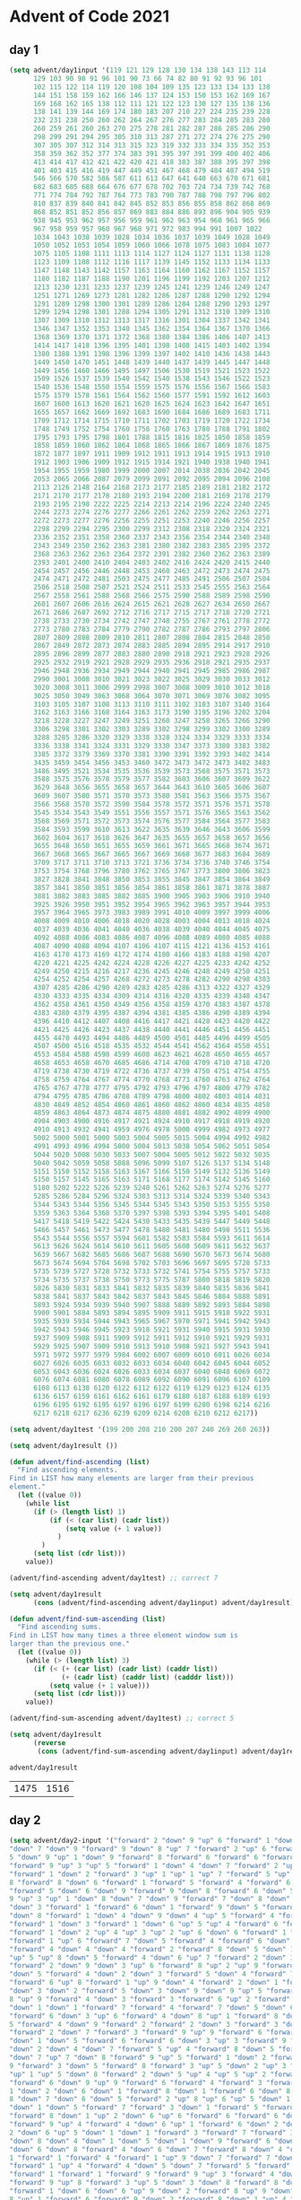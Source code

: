 * Advent of Code 2021
** day 1
#+NAME: day1-input
#+BEGIN_SRC emacs-lisp :session day1
(setq advent/day1input '(119 121 129 128 130 134 138 143 113 114
      129 103 90 98 91 96 101 90 73 66 74 82 80 91 92 93 96 101
      102 115 122 114 119 120 108 104 109 135 123 133 134 133 138
      144 151 158 159 162 166 146 137 124 153 150 153 162 169 167
      169 168 162 165 138 112 111 121 122 123 130 127 135 138 136
      138 141 139 144 169 174 180 183 207 210 227 224 235 239 228
      232 231 238 250 260 262 264 267 276 277 283 284 285 283 280
      260 259 261 260 263 270 275 278 281 282 287 286 285 286 290
      298 299 291 294 295 305 310 313 287 271 272 274 276 275 290
      307 305 307 312 314 313 315 323 319 332 333 334 335 352 353
      358 359 362 352 377 374 383 391 395 397 391 399 400 402 406
      413 414 417 412 421 422 420 421 418 383 387 388 395 397 398
      401 403 415 416 419 447 449 451 467 468 479 484 487 494 519
      546 566 570 582 586 587 611 613 647 641 640 663 670 671 681
      682 683 685 688 664 676 677 678 702 703 724 734 739 742 768
      771 774 784 792 787 764 773 783 790 787 788 798 797 796 802
      810 837 839 840 841 842 845 852 853 856 855 858 862 868 869
      868 852 851 852 856 857 869 883 884 886 893 896 904 905 939
      938 945 953 962 957 956 959 961 962 963 954 960 961 965 966
      967 958 959 957 960 967 968 971 972 983 994 991 1007 1022
      1034 1043 1038 1039 1028 1034 1036 1037 1039 1049 1028 1049
      1050 1052 1053 1054 1059 1060 1066 1078 1075 1083 1084 1077
      1075 1105 1108 1111 1113 1114 1127 1124 1127 1131 1138 1128
      1123 1109 1108 1112 1116 1117 1139 1145 1152 1133 1134 1133
      1147 1148 1143 1142 1157 1163 1164 1160 1162 1167 1152 1157
      1180 1182 1187 1188 1190 1201 1196 1199 1192 1203 1207 1212
      1213 1230 1231 1233 1237 1239 1245 1241 1239 1246 1249 1247
      1251 1271 1269 1273 1281 1282 1286 1287 1288 1290 1292 1294
      1291 1289 1298 1300 1301 1289 1286 1284 1288 1290 1293 1297
      1299 1294 1298 1301 1288 1294 1305 1291 1312 1310 1309 1310
      1307 1309 1310 1312 1313 1317 1316 1301 1304 1337 1342 1341
      1346 1347 1352 1353 1340 1345 1362 1354 1364 1367 1370 1366
      1368 1369 1370 1371 1372 1368 1380 1384 1386 1406 1407 1413
      1414 1417 1418 1396 1395 1401 1398 1408 1415 1403 1402 1394
      1380 1388 1391 1398 1396 1399 1397 1402 1410 1436 1438 1443
      1449 1450 1470 1451 1448 1439 1440 1437 1439 1445 1447 1448
      1449 1456 1460 1466 1495 1497 1506 1530 1519 1521 1523 1522
      1509 1526 1537 1539 1540 1542 1540 1538 1543 1546 1522 1523
      1540 1536 1548 1550 1554 1559 1575 1576 1556 1567 1566 1583
      1575 1579 1578 1561 1564 1562 1560 1577 1591 1592 1612 1603
      1607 1600 1613 1620 1621 1620 1625 1624 1623 1642 1647 1651
      1655 1657 1662 1669 1692 1683 1690 1684 1686 1689 1683 1711
      1709 1712 1714 1715 1710 1711 1702 1703 1719 1720 1722 1734
      1748 1749 1752 1754 1760 1758 1760 1763 1780 1788 1791 1802
      1795 1793 1795 1798 1801 1788 1815 1816 1825 1850 1858 1859
      1858 1859 1860 1862 1864 1868 1865 1866 1867 1869 1876 1875
      1872 1877 1897 1911 1909 1912 1911 1913 1914 1915 1913 1910
      1912 1903 1906 1909 1912 1915 1914 1921 1940 1938 1940 1941
      1954 1955 1959 1980 1999 2000 2007 2014 2038 2036 2042 2045
      2053 2065 2066 2087 2079 2099 2091 2092 2095 2094 2096 2108
      2113 2126 2148 2164 2168 2173 2177 2185 2189 2181 2182 2172
      2171 2170 2177 2178 2180 2193 2194 2200 2181 2169 2178 2179
      2193 2195 2198 2222 2225 2214 2213 2214 2196 2224 2240 2245
      2244 2273 2274 2276 2277 2266 2261 2262 2259 2262 2263 2271
      2272 2273 2277 2276 2256 2255 2251 2253 2240 2246 2256 2257
      2298 2299 2294 2295 2300 2299 2312 2308 2318 2320 2324 2321
      2336 2352 2351 2358 2360 2337 2343 2356 2354 2344 2340 2348
      2343 2349 2350 2362 2363 2381 2380 2382 2383 2385 2395 2372
      2368 2363 2362 2363 2364 2372 2391 2382 2360 2362 2363 2389
      2393 2401 2400 2410 2404 2403 2402 2416 2424 2420 2415 2440
      2454 2457 2456 2446 2448 2453 2460 2463 2472 2473 2474 2475
      2474 2471 2472 2481 2503 2475 2477 2485 2491 2506 2507 2504
      2506 2518 2508 2507 2521 2524 2511 2533 2545 2555 2563 2564
      2567 2558 2561 2588 2568 2566 2575 2590 2588 2589 2598 2590
      2601 2607 2606 2616 2624 2615 2621 2628 2627 2634 2650 2667
      2671 2686 2687 2692 2712 2716 2717 2715 2717 2718 2720 2721
      2738 2733 2730 2734 2742 2747 2748 2755 2767 2761 2778 2772
      2773 2780 2783 2784 2779 2790 2782 2787 2786 2793 2797 2806
      2807 2809 2808 2809 2810 2811 2807 2808 2804 2815 2848 2850
      2867 2849 2872 2873 2874 2883 2885 2894 2895 2914 2917 2910
      2895 2896 2899 2877 2883 2880 2890 2918 2921 2923 2928 2926
      2925 2932 2919 2921 2928 2929 2935 2936 2918 2921 2935 2937
      2946 2948 2936 2934 2949 2944 2940 2941 2945 2985 2986 2987
      2990 3001 3008 3010 3021 3023 3022 3025 3029 3030 3033 3012
      3020 3008 3011 3006 2999 2998 3007 3008 3009 3010 3012 3018
      3025 3050 3049 3063 3068 3064 3070 3071 3069 3076 3082 3095
      3103 3105 3107 3108 3113 3110 3111 3102 3103 3107 3140 3164
      3162 3163 3166 3168 3164 3163 3173 3190 3195 3196 3202 3204
      3218 3228 3227 3247 3249 3251 3260 3247 3258 3265 3266 3290
      3306 3298 3301 3302 3303 3289 3302 3298 3299 3302 3300 3289
      3288 3285 3286 3320 3329 3338 3328 3324 3334 3329 3333 3334
      3336 3338 3341 3324 3331 3329 3330 3347 3373 3380 3383 3382
      3385 3372 3379 3369 3370 3381 3390 3391 3392 3393 3402 3414
      3435 3459 3454 3456 3453 3460 3472 3473 3472 3473 3482 3483
      3486 3495 3521 3534 3535 3536 3539 3573 3568 3575 3571 3573
      3588 3575 3576 3578 3579 3577 3582 3603 3606 3607 3609 3622
      3629 3648 3656 3655 3658 3657 3644 3643 3610 3605 3606 3607
      3609 3607 3580 3571 3570 3573 3580 3581 3563 3566 3575 3567
      3566 3568 3570 3572 3590 3584 3578 3572 3571 3576 3571 3578
      3545 3534 3543 3549 3551 3556 3557 3571 3576 3565 3563 3562
      3568 3569 3571 3572 3573 3574 3576 3577 3584 3564 3577 3583
      3584 3593 3599 3610 3613 3622 3635 3639 3646 3643 3606 3599
      3602 3604 3617 3618 3626 3647 3635 3655 3657 3658 3657 3656
      3655 3648 3650 3651 3655 3659 3661 3671 3665 3668 3674 3671
      3667 3668 3665 3667 3665 3667 3669 3668 3677 3683 3684 3689
      3709 3717 3711 3710 3713 3721 3736 3734 3736 3740 3746 3754
      3753 3754 3768 3796 3780 3762 3765 3767 3773 3800 3806 3823
      3827 3828 3841 3848 3850 3853 3855 3845 3847 3854 3864 3849
      3857 3841 3850 3851 3856 3854 3861 3858 3861 3871 3878 3887
      3881 3882 3883 3885 3882 3885 3900 3905 3903 3906 3910 3940
      3925 3926 3950 3951 3952 3954 3965 3962 3963 3957 3944 3953
      3957 3964 3965 3973 3983 3989 3991 4010 4009 3997 3999 4006
      4008 4009 4010 4006 4018 4020 4028 4003 4004 4013 4018 4024
      4037 4039 4036 4041 4040 4036 4038 4039 4040 4044 4045 4075
      4092 4088 4086 4083 4086 4087 4096 4088 4089 4080 4085 4088
      4087 4090 4088 4094 4107 4106 4107 4115 4121 4136 4153 4161
      4163 4170 4173 4169 4172 4174 4180 4166 4183 4188 4198 4207
      4220 4221 4225 4242 4224 4228 4226 4227 4225 4233 4242 4252
      4249 4250 4215 4216 4217 4236 4245 4246 4248 4249 4250 4251
      4254 4252 4254 4257 4268 4272 4273 4278 4282 4290 4298 4303
      4307 4285 4286 4290 4289 4283 4285 4286 4313 4322 4327 4329
      4330 4333 4335 4334 4309 4314 4316 4320 4335 4339 4348 4347
      4362 4358 4361 4350 4349 4356 4358 4359 4370 4383 4387 4378
      4383 4380 4379 4395 4387 4394 4381 4385 4386 4390 4389 4394
      4396 4410 4412 4407 4408 4416 4417 4421 4428 4423 4420 4422
      4421 4425 4426 4423 4437 4438 4440 4441 4446 4451 4456 4451
      4455 4470 4493 4494 4486 4489 4500 4501 4485 4496 4499 4505
      4507 4500 4516 4518 4535 4532 4544 4541 4562 4564 4550 4551
      4553 4584 4588 4598 4599 4608 4623 4621 4628 4650 4655 4657
      4658 4653 4658 4670 4685 4686 4714 4708 4709 4710 4718 4720
      4719 4738 4730 4719 4722 4736 4737 4739 4750 4751 4754 4755
      4758 4759 4764 4767 4774 4770 4768 4773 4760 4763 4762 4764
      4765 4767 4778 4777 4795 4792 4793 4796 4797 4800 4779 4782
      4794 4795 4785 4786 4788 4789 4798 4800 4802 4803 4814 4831
      4830 4849 4852 4854 4860 4861 4860 4862 4860 4834 4835 4858
      4859 4863 4864 4873 4874 4875 4880 4881 4882 4902 4899 4900
      4904 4903 4900 4916 4917 4921 4924 4910 4917 4918 4919 4920
      4910 4913 4932 4941 4959 4976 4978 5000 4999 4982 4973 4977
      5002 5000 5001 5000 5003 5004 5005 5015 5004 4994 4992 4982
      4991 4993 4996 4994 5000 5004 5013 5038 5054 5062 5051 5054
      5044 5020 5008 5030 5033 5007 5004 5005 5012 5022 5032 5035
      5040 5042 5059 5058 5088 5096 5099 5107 5126 5137 5134 5148
      5151 5150 5152 5158 5163 5167 5166 5150 5149 5132 5136 5149
      5150 5157 5145 5165 5163 5171 5168 5177 5174 5142 5145 5160
      5180 5202 5222 5226 5239 5240 5261 5262 5263 5274 5276 5277
      5285 5286 5284 5296 5324 5303 5313 5314 5324 5339 5340 5343
      5344 5343 5344 5356 5345 5344 5345 5343 5350 5353 5355 5358
      5359 5363 5364 5368 5370 5397 5398 5393 5394 5395 5401 5408
      5417 5418 5419 5422 5424 5430 5433 5435 5439 5447 5449 5448
      5466 5457 5461 5473 5477 5478 5480 5481 5480 5498 5511 5536
      5543 5544 5556 5557 5594 5601 5582 5583 5584 5593 5611 5614
      5613 5626 5624 5614 5610 5611 5605 5608 5609 5611 5632 5637
      5639 5667 5682 5685 5686 5687 5688 5690 5670 5673 5674 5680
      5673 5674 5694 5704 5698 5702 5703 5696 5697 5695 5728 5733
      5735 5739 5727 5728 5732 5733 5732 5741 5754 5755 5757 5733
      5734 5735 5737 5738 5750 5773 5775 5787 5800 5818 5819 5820
      5826 5830 5831 5833 5841 5832 5835 5839 5840 5835 5836 5841
      5838 5841 5837 5843 5842 5837 5843 5845 5846 5884 5888 5891
      5893 5924 5934 5939 5940 5907 5888 5889 5892 5893 5884 5898
      5900 5901 5884 5893 5894 5895 5909 5911 5915 5918 5922 5931
      5935 5939 5934 5944 5943 5965 5967 5970 5971 5941 5942 5943
      5942 5943 5946 5945 5923 5918 5921 5931 5940 5915 5931 5930
      5937 5909 5908 5911 5909 5912 5911 5912 5910 5921 5929 5931
      5929 5925 5907 5909 5910 5913 5910 5908 5921 5927 5943 5941
      5971 5972 5977 5979 5984 6002 6007 6009 6010 6011 6026 6034
      6027 6026 6035 6033 6032 6033 6034 6040 6042 6045 6044 6052
      6053 6043 6036 6024 6026 6033 6034 6037 6040 6048 6069 6072
      6076 6074 6081 6080 6078 6089 6092 6090 6091 6096 6107 6109
      6108 6113 6138 6120 6122 6112 6122 6119 6129 6123 6124 6135
      6136 6157 6159 6161 6162 6161 6179 6180 6187 6188 6189 6193
      6196 6195 6192 6195 6197 6196 6197 6199 6200 6198 6214 6216
      6217 6218 6217 6236 6239 6209 6214 6208 6210 6212 6217))

(setq advent/day1test '(199 200 208 210 200 207 240 269 260 263))
#+END_SRC

#+NAME: day1-solution
#+BEGIN_SRC emacs-lisp :session day1
(setq advent/day1result ())

(defun advent/find-ascending (list)
  "Find ascending elements.
Find in LIST how many elements are larger from their previous
element."
  (let ((value 0))
    (while list
      (if (> (length list) 1)
          (if (< (car list) (cadr list))
              (setq value (+ 1 value))
            )
        )
      (setq list (cdr list)))
    value))

(advent/find-ascending advent/day1test) ;; correct 7

(setq advent/day1result
      (cons (advent/find-ascending advent/day1input) advent/day1result))

(defun advent/find-sum-ascending (list)
  "Find ascending sums.
Find in LIST how many times a three element window sum is
larger than the previous one."
  (let ((value 0))
    (while (> (length list) 3)
      (if (< (+ (car list) (cadr list) (caddr list))
             (+ (cadr list) (caddr list) (cadddr list)))
          (setq value (+ 1 value)))
      (setq list (cdr list)))
    value))

(advent/find-sum-ascending advent/day1test) ;; correct 5

(setq advent/day1result
      (reverse
       (cons (advent/find-sum-ascending advent/day1input) advent/day1result)))

advent/day1result
#+END_SRC

#+RESULTS: day1-solution
| 1475 | 1516 |

** day 2
#+NAME: day2-input
#+BEGIN_SRC emacs-lisp :session day2
(setq advent/day2-input '("forward" 2 "down" 9 "up" 6 "forward" 1 "down" 5
"down" 7 "down" 9 "forward" 9 "down" 8 "up" 7 "forward" 2 "up" 6 "forward" 4 "down"
5 "down" 9 "up" 1 "down" 9 "forward" 8 "forward" 6 "forward" 6 "forward" 5
"forward" 9 "up" 3 "up" 5 "forward" 1 "down" 4 "down" 7 "forward" 2 "up" 3 "down" 8
"forward" 1 "down" 2 "forward" 3 "up" 1 "up" 1 "up" 7 "forward" 5 "up" 8 "forward"
8 "forward" 8 "down" 6 "forward" 1 "forward" 5 "forward" 4 "forward" 6
"forward" 5 "down" 6 "down" 9 "forward" 9 "down" 8 "forward" 6 "down" 5 "forward"
9 "up" 3 "up" 1 "down" 8 "down" 7 "down" 9 "forward" 7 "down" 8 "down" 9 "down" 5
"down" 3 "forward" 1 "forward" 6 "down" 1 "forward" 9 "down" 5 "forward" 7 "up" 2
"down" 8 "forward" 1 "down" 4 "down" 9 "down" 4 "up" 5 "forward" 4 "forward" 6
"forward" 1 "down" 3 "forward" 1 "down" 6 "up" 5 "up" 4 "forward" 6 "forward" 1
"forward" 1 "down" 2 "up" 4 "up" 3 "up" 2 "up" 6 "down" 6 "forward" 1 "down" 8
"forward" 1 "up" 6 "forward" 7 "down" 5 "forward" 4 "forward" 6 "down" 4
"forward" 4 "down" 4 "down" 4 "forward" 2 "forward" 8 "down" 5 "down" 1 "down" 8
"up" 5 "up" 8 "down" 5 "forward" 4 "down" 6 "up" 7 "forward" 2 "down" 3 "forward" 2
"forward" 2 "down" 9 "down" 3 "up" 6 "forward" 8 "up" 2 "up" 9 "forward" 4 "down" 1
"down" 5 "forward" 4 "down" 2 "down" 3 "forward" 5 "down" 4 "forward" 7 "up" 4
"forward" 6 "up" 8 "forward" 1 "up" 9 "down" 4 "forward" 2 "down" 1 "forward" 7
"down" 3 "down" 2 "forward" 5 "down" 3 "down" 9 "down" 9 "up" 5 "forward" 2 "down"
8 "up" 9 "forward" 4 "down" 3 "forward" 3 "forward" 6 "up" 2 "forward" 3 "down" 1
"down" 1 "down" 1 "forward" 7 "forward" 4 "forward" 7 "down" 5 "down" 6 "down" 2
"forward" 6 "down" 3 "up" 6 "forward" 4 "down" 8 "up" 1 "forward" 8 "down" 2 "down"
5 "forward" 4 "down" 9 "forward" 2 "forward" 2 "down" 3 "forward" 3 "down" 1
"forward" 2 "down" 7 "forward" 3 "forward" 9 "up" 9 "forward" 6 "forward" 2
"down" 1 "down" 5 "forward" 6 "forward" 6 "down" 3 "up" 3 "forward" 9 "down" 7
"down" 2 "down" 4 "down" 7 "forward" 5 "up" 4 "forward" 8 "down" 5 "forward" 7
"down" 7 "up" 7 "down" 8 "forward" 9 "up" 5 "forward" 1 "down" 2 "forward" 5 "down"
9 "forward" 3 "down" 5 "forward" 8 "forward" 3 "up" 5 "down" 2 "up" 3 "forward" 2
"up" 1 "up" 5 "down" 8 "forward" 2 "down" 5 "up" 4 "up" 5 "up" 2 "forward" 9
"forward" 6 "down" 9 "up" 9 "forward" 6 "forward" 4 "forward" 3 "forward" 7 "up"
1 "down" 2 "down" 6 "down" 1 "forward" 8 "down" 1 "forward" 6 "down" 8 "forward"
8 "down" 7 "down" 6 "down" 5 "forward" 2 "up" 8 "up" 6 "up" 5 "down" 1 "forward" 1
"down" 1 "down" 5 "forward" 7 "forward" 3 "down" 1 "forward" 5 "forward" 5
"forward" 8 "down" 1 "up" 2 "down" 6 "up" 6 "forward" 6 "forward" 6 "down" 3
"forward" 9 "up" 4 "forward" 4 "down" 6 "up" 1 "forward" 6 "down" 2 "down" 5 "down"
2 "down" 6 "up" 5 "down" 1 "down" 1 "forward" 3 "forward" 7 "forward" 3 "up" 2
"down" 8 "down" 4 "down" 1 "down" 5 "down" 1 "down" 9 "forward" 6 "down" 6 "down" 4
"down" 6 "down" 8 "forward" 4 "down" 6 "down" 7 "forward" 8 "down" 4 "up" 4 "down"
1 "forward" 1 "forward" 4 "forward" 1 "up" 9 "down" 7 "forward" 7 "down" 4
"forward" 1 "up" 4 "forward" 4 "down" 5 "down" 7 "forward" 5 "forward" 7
"forward" 1 "forward" 1 "forward" 9 "forward" 9 "up" 3 "forward" 4 "down" 2
"forward" 9 "up" 8 "forward" 3 "up" 5 "down" 3 "down" 8 "forward" 8 "down" 6
"forward" 1 "down" 6 "down" 6 "up" 9 "down" 2 "forward" 8 "up" 9 "down" 7 "up" 9 "up"
8 "up" 1 "forward" 6 "forward" 9 "down" 2 "forward" 8 "down" 1 "up" 4 "forward" 4
"forward" 7 "up" 2 "forward" 4 "down" 5 "forward" 3 "down" 2 "down" 7 "down" 4
"down" 2 "up" 5 "down" 5 "down" 5 "down" 4 "up" 1 "forward" 7 "down" 6 "forward" 5
"forward" 1 "down" 4 "up" 9 "down" 5 "forward" 7 "forward" 5 "down" 6 "down" 3
"down" 9 "down" 1 "forward" 6 "up" 2 "down" 7 "down" 3 "down" 6 "up" 3 "down" 4
"down" 4 "forward" 9 "down" 3 "forward" 2 "down" 9 "down" 8 "up" 4 "down" 2
"forward" 2 "down" 5 "down" 4 "down" 4 "down" 2 "forward" 6 "down" 3 "forward" 1
"down" 4 "forward" 7 "down" 5 "up" 4 "down" 6 "forward" 8 "down" 6 "forward" 2
"forward" 4 "forward" 5 "forward" 7 "forward" 4 "forward" 5 "down" 8 "down" 7
"forward" 3 "forward" 5 "up" 7 "forward" 1 "down" 4 "forward" 5 "forward" 4
"forward" 4 "down" 5 "down" 8 "forward" 8 "down" 1 "down" 1 "down" 5 "up" 5
"forward" 6 "down" 6 "forward" 3 "forward" 4 "forward" 7 "forward" 4 "down" 8
"forward" 2 "down" 4 "forward" 4 "down" 1 "up" 2 "forward" 6 "up" 1 "down" 7 "down"
9 "forward" 7 "forward" 2 "up" 3 "down" 2 "down" 9 "down" 5 "up" 7 "forward" 1
"forward" 8 "down" 8 "up" 3 "down" 3 "forward" 9 "up" 4 "down" 5 "up" 5 "down" 1 "up"
8 "forward" 9 "down" 3 "up" 6 "forward" 6 "forward" 1 "down" 1 "forward" 9 "down"
8 "forward" 8 "down" 6 "up" 9 "down" 4 "up" 3 "up" 9 "forward" 2 "down" 2 "down" 2
"forward" 3 "down" 2 "forward" 5 "forward" 4 "up" 8 "forward" 9 "up" 7 "forward"
2 "down" 5 "down" 6 "forward" 8 "up" 7 "forward" 4 "forward" 3 "up" 5 "down" 8
"forward" 3 "up" 2 "down" 3 "forward" 6 "down" 9 "down" 2 "down" 6 "down" 2
"forward" 7 "forward" 5 "forward" 7 "down" 8 "forward" 2 "down" 2 "forward" 8
"up" 8 "forward" 4 "forward" 3 "up" 5 "down" 3 "forward" 3 "up" 8 "up" 7 "down" 4
"down" 1 "forward" 2 "down" 1 "up" 6 "up" 4 "down" 3 "up" 1 "forward" 7 "forward" 7
"forward" 7 "forward" 8 "down" 1 "forward" 5 "down" 6 "forward" 9 "forward" 7
"forward" 7 "down" 4 "up" 4 "down" 6 "down" 9 "up" 4 "up" 2 "up" 6 "forward" 4 "up" 4
"up" 6 "down" 2 "forward" 4 "down" 9 "forward" 9 "forward" 9 "down" 1 "forward" 7
"down" 2 "down" 7 "down" 8 "down" 8 "down" 9 "up" 9 "down" 5 "forward" 5 "forward"
7 "forward" 4 "down" 7 "forward" 8 "forward" 1 "down" 8 "up" 9 "down" 7 "forward"
9 "forward" 4 "forward" 8 "down" 9 "forward" 4 "down" 3 "forward" 3 "down" 1
"down" 1 "down" 2 "up" 5 "down" 2 "down" 1 "down" 8 "forward" 3 "up" 2 "forward" 7
"down" 3 "down" 8 "down" 1 "forward" 4 "forward" 7 "down" 5 "forward" 6 "down" 6
"down" 2 "forward" 6 "down" 3 "up" 4 "down" 7 "forward" 7 "up" 1 "up" 9 "down" 1
"down" 2 "down" 8 "down" 7 "up" 1 "forward" 7 "down" 2 "forward" 4 "forward" 6
"forward" 9 "down" 6 "forward" 2 "up" 8 "down" 2 "up" 2 "up" 5 "down" 8 "up" 6 "down"
9 "forward" 6 "down" 8 "down" 6 "down" 1 "up" 7 "up" 6 "down" 8 "forward" 2 "up" 7
"forward" 5 "forward" 7 "forward" 7 "up" 5 "forward" 2 "down" 9 "up" 2 "up" 8 "up"
2 "down" 3 "down" 7 "forward" 9 "down" 3 "up" 9 "forward" 8 "up" 8 "forward" 4
"forward" 8 "forward" 6 "up" 1 "down" 3 "up" 1 "down" 1 "forward" 2 "forward" 1
"forward" 4 "forward" 7 "up" 8 "down" 9 "up" 2 "down" 7 "forward" 4 "down" 3
"forward" 4 "forward" 2 "down" 9 "forward" 8 "forward" 5 "forward" 3 "down" 6
"forward" 4 "forward" 4 "forward" 9 "forward" 4 "up" 5 "down" 7 "up" 6 "forward"
5 "down" 5 "forward" 4 "down" 5 "forward" 7 "forward" 3 "forward" 5 "down" 5
"forward" 4 "down" 5 "up" 4 "down" 8 "up" 3 "down" 3 "up" 5 "forward" 4 "forward" 5
"down" 6 "forward" 6 "forward" 1 "forward" 8 "down" 6 "down" 9 "up" 5 "forward" 2
"forward" 8 "up" 6 "down" 6 "forward" 2 "down" 8 "forward" 7 "forward" 7 "down" 5
"forward" 5 "forward" 8 "forward" 1 "down" 4 "down" 2 "down" 5 "up" 4 "forward" 3
"forward" 5 "down" 4 "down" 7 "down" 4 "up" 9 "up" 6 "forward" 1 "down" 8 "up" 8 "up"
9 "forward" 2 "forward" 1 "down" 6 "forward" 6 "down" 4 "forward" 7 "up" 2 "up" 1
"forward" 4 "down" 1 "forward" 8 "forward" 3 "up" 7 "up" 5 "down" 1 "forward" 8
"forward" 6 "up" 6 "forward" 9 "down" 5 "down" 9 "forward" 2 "down" 3 "up" 1 "up" 7
"down" 1 "forward" 8 "up" 9 "down" 1 "down" 5 "down" 7 "down" 5 "down" 5 "down" 5
"up" 9 "forward" 9 "forward" 7 "forward" 4 "forward" 6 "down" 5 "down" 3
"forward" 9 "forward" 1 "down" 1 "down" 8 "up" 4 "down" 9 "forward" 9 "up" 1 "down"
5 "forward" 8 "up" 6 "forward" 3 "down" 6 "up" 8 "down" 7 "forward" 3 "forward" 6
"down" 7 "forward" 6 "forward" 4 "forward" 4 "down" 4 "forward" 6 "forward" 5
"down" 6 "forward" 6 "down" 7 "forward" 6 "forward" 3 "up" 4 "up" 2 "up" 6 "down" 2
"down" 8 "forward" 5 "forward" 1 "up" 4 "forward" 7 "forward" 9 "up" 6 "down" 7
"down" 3 "up" 5 "forward" 5 "down" 8 "up" 1 "down" 1 "down" 3 "down" 2 "down" 1
"forward" 5 "down" 3 "down" 5 "forward" 7 "forward" 9 "down" 3 "forward" 7
"forward" 5 "forward" 4 "forward" 2 "forward" 7 "forward" 8 "forward" 6 "down"
8 "forward" 5 "forward" 6 "forward" 6 "down" 8 "down" 2 "forward" 4 "down" 7
"forward" 6 "down" 7 "down" 4 "forward" 6 "up" 6 "forward" 4 "forward" 9
"forward" 2 "forward" 3 "forward" 1 "down" 8 "down" 3 "forward" 4 "up" 3
"forward" 7 "forward" 1 "down" 7 "down" 8 "forward" 1 "up" 8 "forward" 8 "up" 8
"down" 5 "forward" 6 "down" 8 "down" 4 "down" 9 "up" 1 "down" 3 "forward" 6 "down"
6 "forward" 7 "forward" 3 "down" 6 "down" 6 "forward" 4 "down" 4 "down" 1 "down"
8 "forward" 2 "forward" 8 "forward" 8 "down" 6 "forward" 9 "down" 9 "down" 5
"down" 5 "forward" 7 "down" 1 "forward" 1 "down" 1 "down" 6 "down" 1 "forward" 1
"up" 6 "up" 9 "forward" 5 "down" 6 "forward" 8 "forward" 6 "down" 7 "forward" 1
"forward" 4 "forward" 9 "forward" 2 "forward" 4 "down" 2 "forward" 1 "forward"
8 "down" 1 "down" 1 "forward" 4 "down" 5 "down" 3 "down" 9 "down" 2 "up" 8 "down" 7
"down" 1 "down" 9 "forward" 2 "forward" 2 "up" 3 "forward" 3 "down" 3 "forward" 5
"forward" 9 "down" 7 "up" 7 "down" 9 "forward" 3 "forward" 7 "down" 1 "forward" 8
"down" 8 "forward" 1 "down" 8 "down" 6 "forward" 2 "down" 3 "down" 1 "down" 8
"forward" 3 "up" 5 "down" 7 "up" 2 "up" 8 "forward" 5 "up" 7 "down" 6 "up" 7 "down" 9
"forward" 5 "up" 4 "forward" 9 "down" 5 "up" 7 "down" 2 "up" 2 "up" 7 "forward" 5
"down" 6 "forward" 4 "down" 4 "down" 3 "forward" 2 "up" 2 "down" 5 "forward" 8
"down" 3 "up" 7 "down" 1 "down" 7 "forward" 7 "forward"
4 "forward" 7 "down" 2
"down" 9 "down" 6 "down" 9 "down" 2 "down" 9 "down" 7 "down" 5 "forward" 4 "up" 5
"up" 7 "forward" 2 "forward" 7 "down" 3 "down" 3 "forward" 4))

(setq advent/day2-test '("forward" 5 "down" 5 "forward" 8 "up"
3 "down" 8 "forward" 2))
#+END_SRC

#+RESULTS: day2-input
| forward | 5 | down | 5 | forward | 8 | up | 3 | down | 8 | forward | 2 |

#+NAME: day2-solution
#+BEGIN_SRC emacs-lisp
(setq advent/day2result ())

(defun advent/find-position (list)
  "Find submarine position with instructions from LIST."
  (let ((position 0)
        (depth 0))
    (while list
      (setq instruction (pop list))
      (setq value (pop list))
      (cond
       ((equal instruction "forward")
        (setq position (+ position value)))
       ((equal instruction "down")
        (setq depth (+ depth value)))
       ((equal instruction "up")
        (setq depth (- depth value)))
       )
      )
    (* position depth)))

(advent/find-position advent/day2-test) ;; -> 150 OK

(setq advent/day2result (cons (advent/find-position advent/day2-input)
                              advent/day2result))

(defun advent/find-position-aim (list)
  "Find submarine position with instructions from LIST.
Now it takes into account the aim of the submarine."
  (let ((position 0)
        (depth 0)
        (aim 0))
    (while list
      (setq instruction (pop list))
      (setq value (pop list))
      (cond
       ((equal instruction "forward")
        (setq position (+ position value))
        (setq depth (+ depth (* aim value))))
       ((equal instruction "down")
        (setq aim (+ aim value)))
       ((equal instruction "up")
        (setq aim (- aim value)))
       )
      )
    (* position depth)))

(advent/find-position-aim advent/day2-test) ;; -> 900 OK

(setq advent/day2result (cons (advent/find-position-aim advent/day2-input)
                              advent/day2result))

(reverse advent/day2result)
#+END_SRC

#+RESULTS: day2-solution
| 2070300 | 2078985210 |
